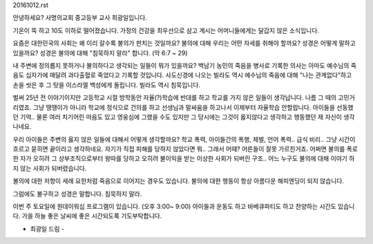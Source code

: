 20161012.rst 
안녕하세요? 사명의교회 중고등부 교사 최광일입니다.

기온이 뚝 하고 10도 이하로 떨어졌습니다. 
가정의 건강을 최우선으로 삼고 계시는 어머니들에게는 달갑지 않은 소식입니다.

요즘은 대한민국의 사회는 왜 이리 갈수록 불의가 판치는 것일까요?
불의에 대해 우리는 어떤 자세를 취해야 할까요?
성경은 어떻게 말하고 있을까요?
성경은 불의에 대해 "침묵하지 말라" 합니다. (막 6:7 ~ 29)

내 주변에 정의롭지 못하거나 불의하다고 생각되는 일들이 뭐가 있을까요?
백남기 농민의 죽음을 병사로 기록한 의사는 아마도 예수님의 죽음도 십자가에 매달려 과다출혈로 죽었다고 기록할 것입니다. 
사도신경에 나오는 빌라도 역시 예수님의 죽음에 대해 "나는 관계없다"하고 손을 씻은 후 그 탓을 이스라엘 백성에게 돌립니다. 
빌라도 역시 침묵입니다.

벌써 25년 전 이야기이지만 고등학교 시절 방학동안 자율(?)학습에 반대를 하고 학교를 가지 않은 일들이
생각납니다. 나름 그 때의 고민거리였죠. 그냥 땡땡이가 아니라 학교에 정식으로 건의를 하고 선생님과 말싸움을 하고나서
이제부터 자율학습 안할랍니다. 아이들을 선동했던 기억.. 물론 여러 치기어린 마음도 있고 영웅심에 그랬을 수도 있지만
그 당시에는 그것이 옳지않다고 생각하고 행동했던 제 자신이 생각나네요. 

우리 아이들은 주변의 옳지 않은 일들에 대해서 어떻게 생각할까요? 
학교 폭력, 아이들간의 폭행, 체벌, 언어 폭력.. 급식 비리..
그냥 시간이 흐르고 묻히면 끝이라고 생각하네요. 
자기가 직접 피해를 당하지 않았다면 뭐.. 그래서 어때?
어른들이 잘못 가르친거죠. 
어쩌면 불의를 폭로한 자가 오히려 그 상부조직으로부터 왕따를 당하고 오히려 불이익을 받는 
이상한 사회가 되버린 구조.. 어느 누구도 불의에 대해 이야기 하지 않는 사회가 되버렸습니다. 

불의에 대한 저항이 세례 요한처럼 죽음으로 이어지는 경우도 있습니다. 
불의에 대한 행동이 항상 아름다운 해피엔딩이 되지 않습니다.

그럼에도 불구하고 성경은 말합니다.  침묵하지 말라. 

이번 주 토요일에 원데이워십 프로그램이 있습니다. (오후 3:00~ 9:00)
아이들과 운동도 하고 바베큐파티도 하고 찬양하는 시간도 있습니다.
가을 하늘 좋은 날씨에 좋은 시간되도록 기도부탁합니다.

- 최광일 드림 - 

